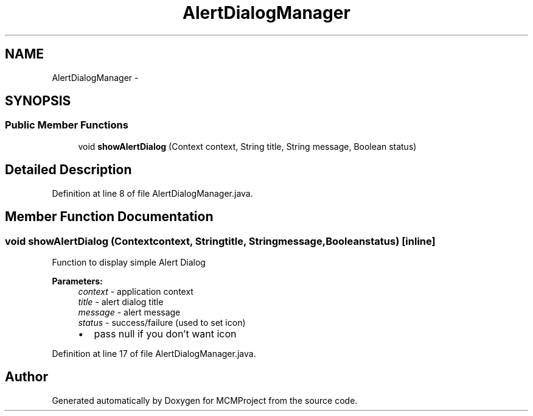 .TH "AlertDialogManager" 3 "Thu Feb 21 2013" "Version 01" "MCMProject" \" -*- nroff -*-
.ad l
.nh
.SH NAME
AlertDialogManager \- 
.SH SYNOPSIS
.br
.PP
.SS "Public Member Functions"

.in +1c
.ti -1c
.RI "void \fBshowAlertDialog\fP (Context context, String title, String message, Boolean status)"
.br
.in -1c
.SH "Detailed Description"
.PP 
Definition at line 8 of file AlertDialogManager\&.java\&.
.SH "Member Function Documentation"
.PP 
.SS "void showAlertDialog (Contextcontext, Stringtitle, Stringmessage, Booleanstatus)\fC [inline]\fP"
Function to display simple Alert Dialog 
.PP
\fBParameters:\fP
.RS 4
\fIcontext\fP - application context 
.br
\fItitle\fP - alert dialog title 
.br
\fImessage\fP - alert message 
.br
\fIstatus\fP - success/failure (used to set icon)
.IP "\(bu" 2
pass null if you don't want icon 
.PP
.RE
.PP

.PP
Definition at line 17 of file AlertDialogManager\&.java\&.

.SH "Author"
.PP 
Generated automatically by Doxygen for MCMProject from the source code\&.
